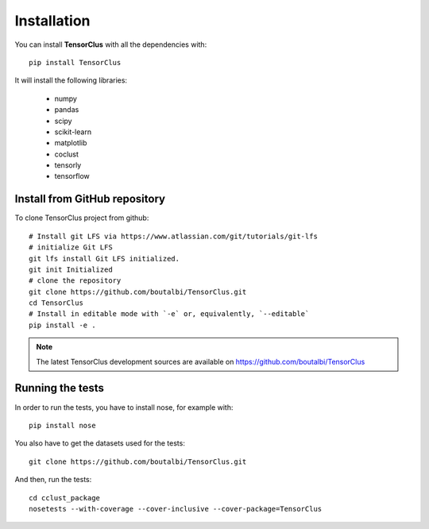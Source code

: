 Installation
============

You can install **TensorClus** with all the dependencies with::

    pip install TensorClus

It will install the following libraries:

    - numpy
    - pandas
    - scipy
    - scikit-learn
    - matplotlib
    - coclust
    - tensorly
    - tensorflow

Install from GitHub repository
''''''''''''''''''''''''''''''

To clone TensorClus project from github::

  # Install git LFS via https://www.atlassian.com/git/tutorials/git-lfs
  # initialize Git LFS
  git lfs install Git LFS initialized.
  git init Initialized
  # clone the repository
  git clone https://github.com/boutalbi/TensorClus.git
  cd TensorClus
  # Install in editable mode with `-e` or, equivalently, `--editable`
  pip install -e .

.. note::  The latest TensorClus development sources are available on https://github.com/boutalbi/TensorClus


Running the tests
'''''''''''''''''

In order to run the tests, you have to install nose, for example with::

  pip install nose

You also have to get the datasets used for the tests::

  git clone https://github.com/boutalbi/TensorClus.git

And then, run the tests::

  cd cclust_package
  nosetests --with-coverage --cover-inclusive --cover-package=TensorClus
